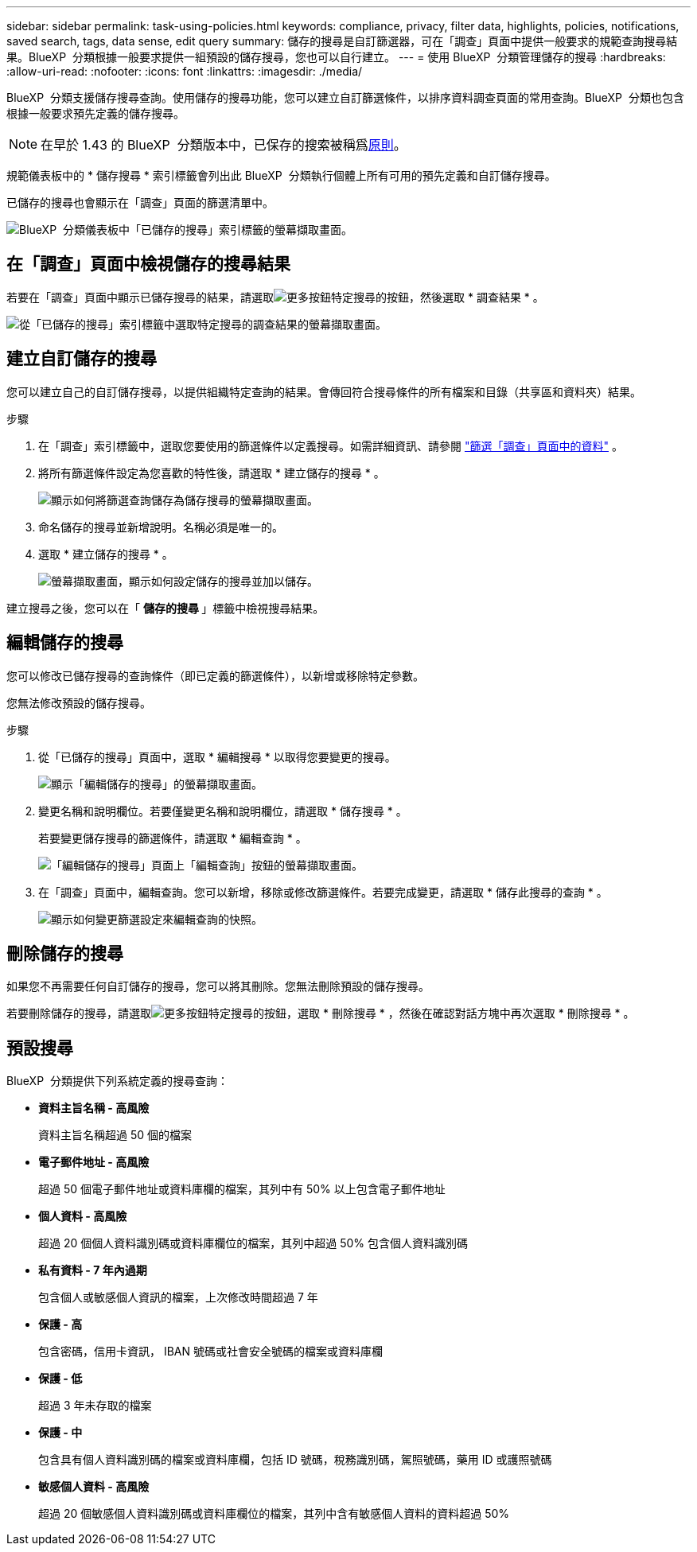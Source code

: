 ---
sidebar: sidebar 
permalink: task-using-policies.html 
keywords: compliance, privacy, filter data, highlights, policies, notifications, saved search, tags, data sense, edit query 
summary: 儲存的搜尋是自訂篩選器，可在「調查」頁面中提供一般要求的規範查詢搜尋結果。BlueXP  分類根據一般要求提供一組預設的儲存搜尋，您也可以自行建立。 
---
= 使用 BlueXP  分類管理儲存的搜尋
:hardbreaks:
:allow-uri-read: 
:nofooter: 
:icons: font
:linkattrs: 
:imagesdir: ./media/


[role="lead"]
BlueXP  分類支援儲存搜尋查詢。使用儲存的搜尋功能，您可以建立自訂篩選條件，以排序資料調查頁面的常用查詢。BlueXP  分類也包含根據一般要求預先定義的儲存搜尋。


NOTE: 在早於 1.43 的 BlueXP  分類版本中，已保存的搜索被稱爲xref:task-using-policies-deprecated.adoc[原則]。

規範儀表板中的 * 儲存搜尋 * 索引標籤會列出此 BlueXP  分類執行個體上所有可用的預先定義和自訂儲存搜尋。

已儲存的搜尋也會顯示在「調查」頁面的篩選清單中。

image:screenshot_compliance_highlights_tab.png["BlueXP  分類儀表板中「已儲存的搜尋」索引標籤的螢幕擷取畫面。"]



== 在「調查」頁面中檢視儲存的搜尋結果

若要在「調查」頁面中顯示已儲存搜尋的結果，請選取image:button-gallery-options.gif["更多按鈕"]特定搜尋的按鈕，然後選取 * 調查結果 * 。

image:screenshot_compliance_highlights_investigate.png["從「已儲存的搜尋」索引標籤中選取特定搜尋的調查結果的螢幕擷取畫面。"]



== 建立自訂儲存的搜尋

您可以建立自己的自訂儲存搜尋，以提供組織特定查詢的結果。會傳回符合搜尋條件的所有檔案和目錄（共享區和資料夾）結果。

.步驟
. 在「調查」索引標籤中，選取您要使用的篩選條件以定義搜尋。如需詳細資訊、請參閱 link:task-investigate-data.html["篩選「調查」頁面中的資料"] 。
. 將所有篩選條件設定為您喜歡的特性後，請選取 * 建立儲存的搜尋 * 。
+
image:screenshot_compliance_save_as_highlight.png["顯示如何將篩選查詢儲存為儲存搜尋的螢幕擷取畫面。"]

. 命名儲存的搜尋並新增說明。名稱必須是唯一的。
. 選取 * 建立儲存的搜尋 * 。
+
image:screenshot_compliance_save_highlight2.png["螢幕擷取畫面，顯示如何設定儲存的搜尋並加以儲存。"]



建立搜尋之後，您可以在「 ** 儲存的搜尋 ** 」標籤中檢視搜尋結果。



== 編輯儲存的搜尋

您可以修改已儲存搜尋的查詢條件（即已定義的篩選條件），以新增或移除特定參數。

您無法修改預設的儲存搜尋。

.步驟
. 從「已儲存的搜尋」頁面中，選取 * 編輯搜尋 * 以取得您要變更的搜尋。
+
image:screenshot-edit-search.png["顯示「編輯儲存的搜尋」的螢幕擷取畫面。"]

. 變更名稱和說明欄位。若要僅變更名稱和說明欄位，請選取 * 儲存搜尋 * 。
+
若要變更儲存搜尋的篩選條件，請選取 * 編輯查詢 * 。

+
image:screenshot-edit-search-dialog.png["「編輯儲存的搜尋」頁面上「編輯查詢」按鈕的螢幕擷取畫面。"]

. 在「調查」頁面中，編輯查詢。您可以新增，移除或修改篩選條件。若要完成變更，請選取 * 儲存此搜尋的查詢 * 。
+
image:screenshot-edit-query.png["顯示如何變更篩選設定來編輯查詢的快照。"]





== 刪除儲存的搜尋

如果您不再需要任何自訂儲存的搜尋，您可以將其刪除。您無法刪除預設的儲存搜尋。

若要刪除儲存的搜尋，請選取image:button-gallery-options.gif["更多按鈕"]特定搜尋的按鈕，選取 * 刪除搜尋 * ，然後在確認對話方塊中再次選取 * 刪除搜尋 * 。



== 預設搜尋

BlueXP  分類提供下列系統定義的搜尋查詢：

* ** 資料主旨名稱 - 高風險 **
+
資料主旨名稱超過 50 個的檔案

* ** 電子郵件地址 - 高風險 **
+
超過 50 個電子郵件地址或資料庫欄的檔案，其列中有 50% 以上包含電子郵件地址

* ** 個人資料 - 高風險 **
+
超過 20 個個人資料識別碼或資料庫欄位的檔案，其列中超過 50% 包含個人資料識別碼

* ** 私有資料 - 7 年內過期 **
+
包含個人或敏感個人資訊的檔案，上次修改時間超過 7 年

* ** 保護 - 高 **
+
包含密碼，信用卡資訊， IBAN 號碼或社會安全號碼的檔案或資料庫欄

* ** 保護 - 低 **
+
超過 3 年未存取的檔案

* ** 保護 - 中 **
+
包含具有個人資料識別碼的檔案或資料庫欄，包括 ID 號碼，稅務識別碼，駕照號碼，藥用 ID 或護照號碼

* ** 敏感個人資料 - 高風險 **
+
超過 20 個敏感個人資料識別碼或資料庫欄位的檔案，其列中含有敏感個人資料的資料超過 50%


